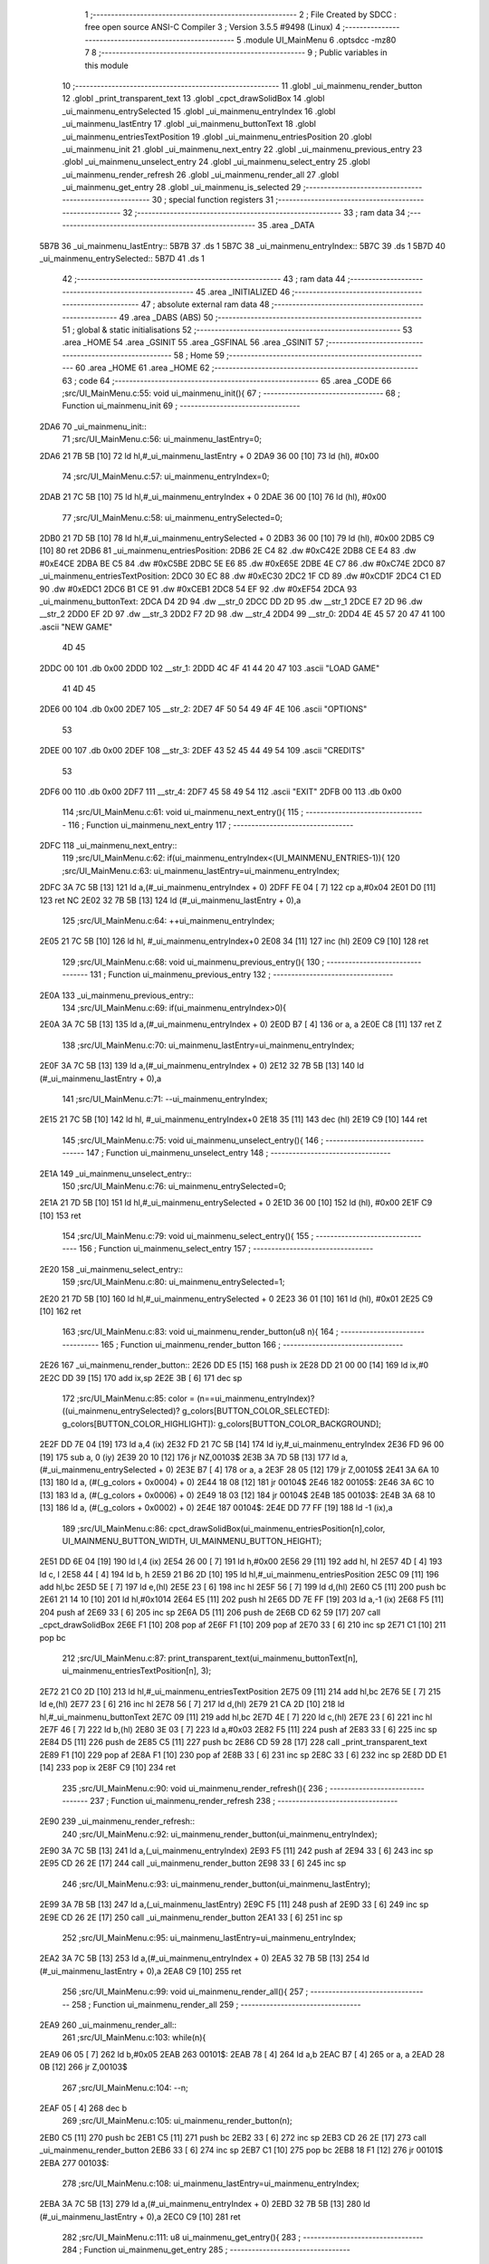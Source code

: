                               1 ;--------------------------------------------------------
                              2 ; File Created by SDCC : free open source ANSI-C Compiler
                              3 ; Version 3.5.5 #9498 (Linux)
                              4 ;--------------------------------------------------------
                              5 	.module UI_MainMenu
                              6 	.optsdcc -mz80
                              7 	
                              8 ;--------------------------------------------------------
                              9 ; Public variables in this module
                             10 ;--------------------------------------------------------
                             11 	.globl _ui_mainmenu_render_button
                             12 	.globl _print_transparent_text
                             13 	.globl _cpct_drawSolidBox
                             14 	.globl _ui_mainmenu_entrySelected
                             15 	.globl _ui_mainmenu_entryIndex
                             16 	.globl _ui_mainmenu_lastEntry
                             17 	.globl _ui_mainmenu_buttonText
                             18 	.globl _ui_mainmenu_entriesTextPosition
                             19 	.globl _ui_mainmenu_entriesPosition
                             20 	.globl _ui_mainmenu_init
                             21 	.globl _ui_mainmenu_next_entry
                             22 	.globl _ui_mainmenu_previous_entry
                             23 	.globl _ui_mainmenu_unselect_entry
                             24 	.globl _ui_mainmenu_select_entry
                             25 	.globl _ui_mainmenu_render_refresh
                             26 	.globl _ui_mainmenu_render_all
                             27 	.globl _ui_mainmenu_get_entry
                             28 	.globl _ui_mainmenu_is_selected
                             29 ;--------------------------------------------------------
                             30 ; special function registers
                             31 ;--------------------------------------------------------
                             32 ;--------------------------------------------------------
                             33 ; ram data
                             34 ;--------------------------------------------------------
                             35 	.area _DATA
   5B7B                      36 _ui_mainmenu_lastEntry::
   5B7B                      37 	.ds 1
   5B7C                      38 _ui_mainmenu_entryIndex::
   5B7C                      39 	.ds 1
   5B7D                      40 _ui_mainmenu_entrySelected::
   5B7D                      41 	.ds 1
                             42 ;--------------------------------------------------------
                             43 ; ram data
                             44 ;--------------------------------------------------------
                             45 	.area _INITIALIZED
                             46 ;--------------------------------------------------------
                             47 ; absolute external ram data
                             48 ;--------------------------------------------------------
                             49 	.area _DABS (ABS)
                             50 ;--------------------------------------------------------
                             51 ; global & static initialisations
                             52 ;--------------------------------------------------------
                             53 	.area _HOME
                             54 	.area _GSINIT
                             55 	.area _GSFINAL
                             56 	.area _GSINIT
                             57 ;--------------------------------------------------------
                             58 ; Home
                             59 ;--------------------------------------------------------
                             60 	.area _HOME
                             61 	.area _HOME
                             62 ;--------------------------------------------------------
                             63 ; code
                             64 ;--------------------------------------------------------
                             65 	.area _CODE
                             66 ;src/UI_MainMenu.c:55: void ui_mainmenu_init(){
                             67 ;	---------------------------------
                             68 ; Function ui_mainmenu_init
                             69 ; ---------------------------------
   2DA6                      70 _ui_mainmenu_init::
                             71 ;src/UI_MainMenu.c:56: ui_mainmenu_lastEntry=0;
   2DA6 21 7B 5B      [10]   72 	ld	hl,#_ui_mainmenu_lastEntry + 0
   2DA9 36 00         [10]   73 	ld	(hl), #0x00
                             74 ;src/UI_MainMenu.c:57: ui_mainmenu_entryIndex=0;
   2DAB 21 7C 5B      [10]   75 	ld	hl,#_ui_mainmenu_entryIndex + 0
   2DAE 36 00         [10]   76 	ld	(hl), #0x00
                             77 ;src/UI_MainMenu.c:58: ui_mainmenu_entrySelected=0;
   2DB0 21 7D 5B      [10]   78 	ld	hl,#_ui_mainmenu_entrySelected + 0
   2DB3 36 00         [10]   79 	ld	(hl), #0x00
   2DB5 C9            [10]   80 	ret
   2DB6                      81 _ui_mainmenu_entriesPosition:
   2DB6 2E C4                82 	.dw #0xC42E
   2DB8 CE E4                83 	.dw #0xE4CE
   2DBA BE C5                84 	.dw #0xC5BE
   2DBC 5E E6                85 	.dw #0xE65E
   2DBE 4E C7                86 	.dw #0xC74E
   2DC0                      87 _ui_mainmenu_entriesTextPosition:
   2DC0 30 EC                88 	.dw #0xEC30
   2DC2 1F CD                89 	.dw #0xCD1F
   2DC4 C1 ED                90 	.dw #0xEDC1
   2DC6 B1 CE                91 	.dw #0xCEB1
   2DC8 54 EF                92 	.dw #0xEF54
   2DCA                      93 _ui_mainmenu_buttonText:
   2DCA D4 2D                94 	.dw __str_0
   2DCC DD 2D                95 	.dw __str_1
   2DCE E7 2D                96 	.dw __str_2
   2DD0 EF 2D                97 	.dw __str_3
   2DD2 F7 2D                98 	.dw __str_4
   2DD4                      99 __str_0:
   2DD4 4E 45 57 20 47 41   100 	.ascii "NEW GAME"
        4D 45
   2DDC 00                  101 	.db 0x00
   2DDD                     102 __str_1:
   2DDD 4C 4F 41 44 20 47   103 	.ascii "LOAD GAME"
        41 4D 45
   2DE6 00                  104 	.db 0x00
   2DE7                     105 __str_2:
   2DE7 4F 50 54 49 4F 4E   106 	.ascii "OPTIONS"
        53
   2DEE 00                  107 	.db 0x00
   2DEF                     108 __str_3:
   2DEF 43 52 45 44 49 54   109 	.ascii "CREDITS"
        53
   2DF6 00                  110 	.db 0x00
   2DF7                     111 __str_4:
   2DF7 45 58 49 54         112 	.ascii "EXIT"
   2DFB 00                  113 	.db 0x00
                            114 ;src/UI_MainMenu.c:61: void ui_mainmenu_next_entry(){
                            115 ;	---------------------------------
                            116 ; Function ui_mainmenu_next_entry
                            117 ; ---------------------------------
   2DFC                     118 _ui_mainmenu_next_entry::
                            119 ;src/UI_MainMenu.c:62: if(ui_mainmenu_entryIndex<(UI_MAINMENU_ENTRIES-1)){
                            120 ;src/UI_MainMenu.c:63: ui_mainmenu_lastEntry=ui_mainmenu_entryIndex;
   2DFC 3A 7C 5B      [13]  121 	ld	a,(#_ui_mainmenu_entryIndex + 0)
   2DFF FE 04         [ 7]  122 	cp	a,#0x04
   2E01 D0            [11]  123 	ret	NC
   2E02 32 7B 5B      [13]  124 	ld	(#_ui_mainmenu_lastEntry + 0),a
                            125 ;src/UI_MainMenu.c:64: ++ui_mainmenu_entryIndex;
   2E05 21 7C 5B      [10]  126 	ld	hl, #_ui_mainmenu_entryIndex+0
   2E08 34            [11]  127 	inc	(hl)
   2E09 C9            [10]  128 	ret
                            129 ;src/UI_MainMenu.c:68: void ui_mainmenu_previous_entry(){
                            130 ;	---------------------------------
                            131 ; Function ui_mainmenu_previous_entry
                            132 ; ---------------------------------
   2E0A                     133 _ui_mainmenu_previous_entry::
                            134 ;src/UI_MainMenu.c:69: if(ui_mainmenu_entryIndex>0){
   2E0A 3A 7C 5B      [13]  135 	ld	a,(#_ui_mainmenu_entryIndex + 0)
   2E0D B7            [ 4]  136 	or	a, a
   2E0E C8            [11]  137 	ret	Z
                            138 ;src/UI_MainMenu.c:70: ui_mainmenu_lastEntry=ui_mainmenu_entryIndex;
   2E0F 3A 7C 5B      [13]  139 	ld	a,(#_ui_mainmenu_entryIndex + 0)
   2E12 32 7B 5B      [13]  140 	ld	(#_ui_mainmenu_lastEntry + 0),a
                            141 ;src/UI_MainMenu.c:71: --ui_mainmenu_entryIndex;
   2E15 21 7C 5B      [10]  142 	ld	hl, #_ui_mainmenu_entryIndex+0
   2E18 35            [11]  143 	dec	(hl)
   2E19 C9            [10]  144 	ret
                            145 ;src/UI_MainMenu.c:75: void ui_mainmenu_unselect_entry(){
                            146 ;	---------------------------------
                            147 ; Function ui_mainmenu_unselect_entry
                            148 ; ---------------------------------
   2E1A                     149 _ui_mainmenu_unselect_entry::
                            150 ;src/UI_MainMenu.c:76: ui_mainmenu_entrySelected=0;
   2E1A 21 7D 5B      [10]  151 	ld	hl,#_ui_mainmenu_entrySelected + 0
   2E1D 36 00         [10]  152 	ld	(hl), #0x00
   2E1F C9            [10]  153 	ret
                            154 ;src/UI_MainMenu.c:79: void ui_mainmenu_select_entry(){
                            155 ;	---------------------------------
                            156 ; Function ui_mainmenu_select_entry
                            157 ; ---------------------------------
   2E20                     158 _ui_mainmenu_select_entry::
                            159 ;src/UI_MainMenu.c:80: ui_mainmenu_entrySelected=1;
   2E20 21 7D 5B      [10]  160 	ld	hl,#_ui_mainmenu_entrySelected + 0
   2E23 36 01         [10]  161 	ld	(hl), #0x01
   2E25 C9            [10]  162 	ret
                            163 ;src/UI_MainMenu.c:83: void ui_mainmenu_render_button(u8 n){
                            164 ;	---------------------------------
                            165 ; Function ui_mainmenu_render_button
                            166 ; ---------------------------------
   2E26                     167 _ui_mainmenu_render_button::
   2E26 DD E5         [15]  168 	push	ix
   2E28 DD 21 00 00   [14]  169 	ld	ix,#0
   2E2C DD 39         [15]  170 	add	ix,sp
   2E2E 3B            [ 6]  171 	dec	sp
                            172 ;src/UI_MainMenu.c:85: color = (n==ui_mainmenu_entryIndex)?((ui_mainmenu_entrySelected)? g_colors[BUTTON_COLOR_SELECTED]: g_colors[BUTTON_COLOR_HIGHLIGHT]): g_colors[BUTTON_COLOR_BACKGROUND];
   2E2F DD 7E 04      [19]  173 	ld	a,4 (ix)
   2E32 FD 21 7C 5B   [14]  174 	ld	iy,#_ui_mainmenu_entryIndex
   2E36 FD 96 00      [19]  175 	sub	a, 0 (iy)
   2E39 20 10         [12]  176 	jr	NZ,00103$
   2E3B 3A 7D 5B      [13]  177 	ld	a,(#_ui_mainmenu_entrySelected + 0)
   2E3E B7            [ 4]  178 	or	a, a
   2E3F 28 05         [12]  179 	jr	Z,00105$
   2E41 3A 6A 10      [13]  180 	ld	a, (#(_g_colors + 0x0004) + 0)
   2E44 18 08         [12]  181 	jr	00104$
   2E46                     182 00105$:
   2E46 3A 6C 10      [13]  183 	ld	a, (#(_g_colors + 0x0006) + 0)
   2E49 18 03         [12]  184 	jr	00104$
   2E4B                     185 00103$:
   2E4B 3A 68 10      [13]  186 	ld	a, (#(_g_colors + 0x0002) + 0)
   2E4E                     187 00104$:
   2E4E DD 77 FF      [19]  188 	ld	-1 (ix),a
                            189 ;src/UI_MainMenu.c:86: cpct_drawSolidBox(ui_mainmenu_entriesPosition[n],color, UI_MAINMENU_BUTTON_WIDTH, UI_MAINMENU_BUTTON_HEIGHT);
   2E51 DD 6E 04      [19]  190 	ld	l,4 (ix)
   2E54 26 00         [ 7]  191 	ld	h,#0x00
   2E56 29            [11]  192 	add	hl, hl
   2E57 4D            [ 4]  193 	ld	c, l
   2E58 44            [ 4]  194 	ld	b, h
   2E59 21 B6 2D      [10]  195 	ld	hl,#_ui_mainmenu_entriesPosition
   2E5C 09            [11]  196 	add	hl,bc
   2E5D 5E            [ 7]  197 	ld	e,(hl)
   2E5E 23            [ 6]  198 	inc	hl
   2E5F 56            [ 7]  199 	ld	d,(hl)
   2E60 C5            [11]  200 	push	bc
   2E61 21 14 10      [10]  201 	ld	hl,#0x1014
   2E64 E5            [11]  202 	push	hl
   2E65 DD 7E FF      [19]  203 	ld	a,-1 (ix)
   2E68 F5            [11]  204 	push	af
   2E69 33            [ 6]  205 	inc	sp
   2E6A D5            [11]  206 	push	de
   2E6B CD 62 59      [17]  207 	call	_cpct_drawSolidBox
   2E6E F1            [10]  208 	pop	af
   2E6F F1            [10]  209 	pop	af
   2E70 33            [ 6]  210 	inc	sp
   2E71 C1            [10]  211 	pop	bc
                            212 ;src/UI_MainMenu.c:87: print_transparent_text(ui_mainmenu_buttonText[n], ui_mainmenu_entriesTextPosition[n], 3);
   2E72 21 C0 2D      [10]  213 	ld	hl,#_ui_mainmenu_entriesTextPosition
   2E75 09            [11]  214 	add	hl,bc
   2E76 5E            [ 7]  215 	ld	e,(hl)
   2E77 23            [ 6]  216 	inc	hl
   2E78 56            [ 7]  217 	ld	d,(hl)
   2E79 21 CA 2D      [10]  218 	ld	hl,#_ui_mainmenu_buttonText
   2E7C 09            [11]  219 	add	hl,bc
   2E7D 4E            [ 7]  220 	ld	c,(hl)
   2E7E 23            [ 6]  221 	inc	hl
   2E7F 46            [ 7]  222 	ld	b,(hl)
   2E80 3E 03         [ 7]  223 	ld	a,#0x03
   2E82 F5            [11]  224 	push	af
   2E83 33            [ 6]  225 	inc	sp
   2E84 D5            [11]  226 	push	de
   2E85 C5            [11]  227 	push	bc
   2E86 CD 59 28      [17]  228 	call	_print_transparent_text
   2E89 F1            [10]  229 	pop	af
   2E8A F1            [10]  230 	pop	af
   2E8B 33            [ 6]  231 	inc	sp
   2E8C 33            [ 6]  232 	inc	sp
   2E8D DD E1         [14]  233 	pop	ix
   2E8F C9            [10]  234 	ret
                            235 ;src/UI_MainMenu.c:90: void ui_mainmenu_render_refresh(){
                            236 ;	---------------------------------
                            237 ; Function ui_mainmenu_render_refresh
                            238 ; ---------------------------------
   2E90                     239 _ui_mainmenu_render_refresh::
                            240 ;src/UI_MainMenu.c:92: ui_mainmenu_render_button(ui_mainmenu_entryIndex);
   2E90 3A 7C 5B      [13]  241 	ld	a,(_ui_mainmenu_entryIndex)
   2E93 F5            [11]  242 	push	af
   2E94 33            [ 6]  243 	inc	sp
   2E95 CD 26 2E      [17]  244 	call	_ui_mainmenu_render_button
   2E98 33            [ 6]  245 	inc	sp
                            246 ;src/UI_MainMenu.c:93: ui_mainmenu_render_button(ui_mainmenu_lastEntry);
   2E99 3A 7B 5B      [13]  247 	ld	a,(_ui_mainmenu_lastEntry)
   2E9C F5            [11]  248 	push	af
   2E9D 33            [ 6]  249 	inc	sp
   2E9E CD 26 2E      [17]  250 	call	_ui_mainmenu_render_button
   2EA1 33            [ 6]  251 	inc	sp
                            252 ;src/UI_MainMenu.c:95: ui_mainmenu_lastEntry=ui_mainmenu_entryIndex;
   2EA2 3A 7C 5B      [13]  253 	ld	a,(#_ui_mainmenu_entryIndex + 0)
   2EA5 32 7B 5B      [13]  254 	ld	(#_ui_mainmenu_lastEntry + 0),a
   2EA8 C9            [10]  255 	ret
                            256 ;src/UI_MainMenu.c:99: void ui_mainmenu_render_all(){
                            257 ;	---------------------------------
                            258 ; Function ui_mainmenu_render_all
                            259 ; ---------------------------------
   2EA9                     260 _ui_mainmenu_render_all::
                            261 ;src/UI_MainMenu.c:103: while(n){
   2EA9 06 05         [ 7]  262 	ld	b,#0x05
   2EAB                     263 00101$:
   2EAB 78            [ 4]  264 	ld	a,b
   2EAC B7            [ 4]  265 	or	a, a
   2EAD 28 0B         [12]  266 	jr	Z,00103$
                            267 ;src/UI_MainMenu.c:104: --n;
   2EAF 05            [ 4]  268 	dec	b
                            269 ;src/UI_MainMenu.c:105: ui_mainmenu_render_button(n);
   2EB0 C5            [11]  270 	push	bc
   2EB1 C5            [11]  271 	push	bc
   2EB2 33            [ 6]  272 	inc	sp
   2EB3 CD 26 2E      [17]  273 	call	_ui_mainmenu_render_button
   2EB6 33            [ 6]  274 	inc	sp
   2EB7 C1            [10]  275 	pop	bc
   2EB8 18 F1         [12]  276 	jr	00101$
   2EBA                     277 00103$:
                            278 ;src/UI_MainMenu.c:108: ui_mainmenu_lastEntry=ui_mainmenu_entryIndex;
   2EBA 3A 7C 5B      [13]  279 	ld	a,(#_ui_mainmenu_entryIndex + 0)
   2EBD 32 7B 5B      [13]  280 	ld	(#_ui_mainmenu_lastEntry + 0),a
   2EC0 C9            [10]  281 	ret
                            282 ;src/UI_MainMenu.c:111: u8 ui_mainmenu_get_entry(){
                            283 ;	---------------------------------
                            284 ; Function ui_mainmenu_get_entry
                            285 ; ---------------------------------
   2EC1                     286 _ui_mainmenu_get_entry::
                            287 ;src/UI_MainMenu.c:112: return ui_mainmenu_entryIndex;
   2EC1 FD 21 7C 5B   [14]  288 	ld	iy,#_ui_mainmenu_entryIndex
   2EC5 FD 6E 00      [19]  289 	ld	l,0 (iy)
   2EC8 C9            [10]  290 	ret
                            291 ;src/UI_MainMenu.c:115: u8 ui_mainmenu_is_selected(){
                            292 ;	---------------------------------
                            293 ; Function ui_mainmenu_is_selected
                            294 ; ---------------------------------
   2EC9                     295 _ui_mainmenu_is_selected::
                            296 ;src/UI_MainMenu.c:116: return ui_mainmenu_entrySelected;
   2EC9 FD 21 7D 5B   [14]  297 	ld	iy,#_ui_mainmenu_entrySelected
   2ECD FD 6E 00      [19]  298 	ld	l,0 (iy)
   2ED0 C9            [10]  299 	ret
                            300 	.area _CODE
                            301 	.area _INITIALIZER
                            302 	.area _CABS (ABS)
